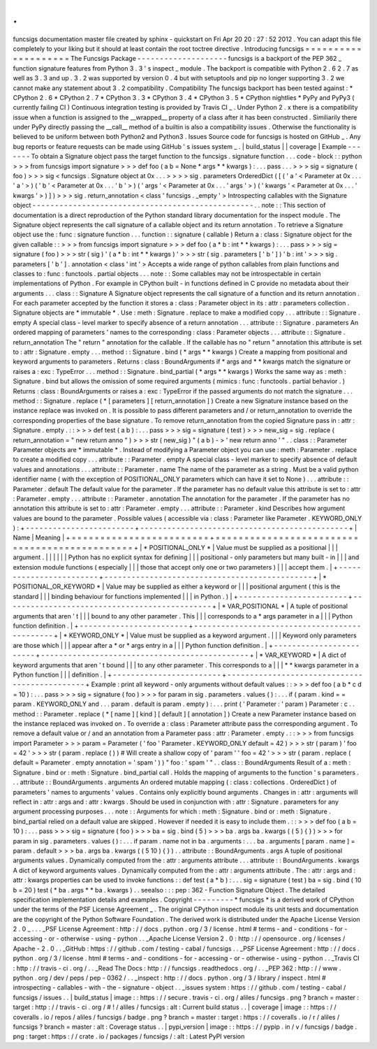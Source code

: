 .
.
funcsigs
documentation
master
file
created
by
sphinx
-
quickstart
on
Fri
Apr
20
20
:
27
:
52
2012
.
You
can
adapt
this
file
completely
to
your
liking
but
it
should
at
least
contain
the
root
toctree
directive
.
Introducing
funcsigs
=
=
=
=
=
=
=
=
=
=
=
=
=
=
=
=
=
=
=
=
The
Funcsigs
Package
-
-
-
-
-
-
-
-
-
-
-
-
-
-
-
-
-
-
-
-
funcsigs
is
a
backport
of
the
PEP
362
_
function
signature
features
from
Python
3
.
3
'
s
inspect
_
module
.
The
backport
is
compatible
with
Python
2
.
6
2
.
7
as
well
as
3
.
3
and
up
.
3
.
2
was
supported
by
version
0
.
4
but
with
setuptools
and
pip
no
longer
supporting
3
.
2
we
cannot
make
any
statement
about
3
.
2
compatibility
.
Compatibility
The
funcsigs
backport
has
been
tested
against
:
*
CPython
2
.
6
*
CPython
2
.
7
*
CPython
3
.
3
*
CPython
3
.
4
*
CPython
3
.
5
*
CPython
nightlies
*
PyPy
and
PyPy3
(
currently
failing
CI
)
Continuous
integration
testing
is
provided
by
Travis
CI
_
.
Under
Python
2
.
x
there
is
a
compatibility
issue
when
a
function
is
assigned
to
the
__wrapped__
property
of
a
class
after
it
has
been
constructed
.
Similiarily
there
under
PyPy
directly
passing
the
__call__
method
of
a
builtin
is
also
a
compatibility
issues
.
Otherwise
the
functionality
is
believed
to
be
uniform
between
both
Python2
and
Python3
.
Issues
Source
code
for
funcsigs
is
hosted
on
GitHub
_
.
Any
bug
reports
or
feature
requests
can
be
made
using
GitHub
'
s
issues
system
_
.
|
build_status
|
|
coverage
|
Example
-
-
-
-
-
-
-
To
obtain
a
Signature
object
pass
the
target
function
to
the
funcsigs
.
signature
function
.
.
.
code
-
block
:
:
python
>
>
>
from
funcsigs
import
signature
>
>
>
def
foo
(
a
b
=
None
*
args
*
*
kwargs
)
:
.
.
.
pass
.
.
.
>
>
>
sig
=
signature
(
foo
)
>
>
>
sig
<
funcsigs
.
Signature
object
at
0x
.
.
.
>
>
>
>
sig
.
parameters
OrderedDict
(
[
(
'
a
'
<
Parameter
at
0x
.
.
.
'
a
'
>
)
(
'
b
'
<
Parameter
at
0x
.
.
.
'
b
'
>
)
(
'
args
'
<
Parameter
at
0x
.
.
.
'
args
'
>
)
(
'
kwargs
'
<
Parameter
at
0x
.
.
.
'
kwargs
'
>
)
]
)
>
>
>
sig
.
return_annotation
<
class
'
funcsigs
.
_empty
'
>
Introspecting
callables
with
the
Signature
object
-
-
-
-
-
-
-
-
-
-
-
-
-
-
-
-
-
-
-
-
-
-
-
-
-
-
-
-
-
-
-
-
-
-
-
-
-
-
-
-
-
-
-
-
-
-
-
-
-
.
.
note
:
:
This
section
of
documentation
is
a
direct
reproduction
of
the
Python
standard
library
documentation
for
the
inspect
module
.
The
Signature
object
represents
the
call
signature
of
a
callable
object
and
its
return
annotation
.
To
retrieve
a
Signature
object
use
the
:
func
:
signature
function
.
.
.
function
:
:
signature
(
callable
)
Return
a
:
class
:
Signature
object
for
the
given
callable
:
:
>
>
>
from
funcsigs
import
signature
>
>
>
def
foo
(
a
*
b
:
int
*
*
kwargs
)
:
.
.
.
pass
>
>
>
sig
=
signature
(
foo
)
>
>
>
str
(
sig
)
'
(
a
*
b
:
int
*
*
kwargs
)
'
>
>
>
str
(
sig
.
parameters
[
'
b
'
]
)
'
b
:
int
'
>
>
>
sig
.
parameters
[
'
b
'
]
.
annotation
<
class
'
int
'
>
Accepts
a
wide
range
of
python
callables
from
plain
functions
and
classes
to
:
func
:
functools
.
partial
objects
.
.
.
note
:
:
Some
callables
may
not
be
introspectable
in
certain
implementations
of
Python
.
For
example
in
CPython
built
-
in
functions
defined
in
C
provide
no
metadata
about
their
arguments
.
.
.
class
:
:
Signature
A
Signature
object
represents
the
call
signature
of
a
function
and
its
return
annotation
.
For
each
parameter
accepted
by
the
function
it
stores
a
:
class
:
Parameter
object
in
its
:
attr
:
parameters
collection
.
Signature
objects
are
*
immutable
*
.
Use
:
meth
:
Signature
.
replace
to
make
a
modified
copy
.
.
.
attribute
:
:
Signature
.
empty
A
special
class
-
level
marker
to
specify
absence
of
a
return
annotation
.
.
.
attribute
:
:
Signature
.
parameters
An
ordered
mapping
of
parameters
'
names
to
the
corresponding
:
class
:
Parameter
objects
.
.
.
attribute
:
:
Signature
.
return_annotation
The
"
return
"
annotation
for
the
callable
.
If
the
callable
has
no
"
return
"
annotation
this
attribute
is
set
to
:
attr
:
Signature
.
empty
.
.
.
method
:
:
Signature
.
bind
(
*
args
*
*
kwargs
)
Create
a
mapping
from
positional
and
keyword
arguments
to
parameters
.
Returns
:
class
:
BoundArguments
if
*
args
and
*
*
kwargs
match
the
signature
or
raises
a
:
exc
:
TypeError
.
.
.
method
:
:
Signature
.
bind_partial
(
*
args
*
*
kwargs
)
Works
the
same
way
as
:
meth
:
Signature
.
bind
but
allows
the
omission
of
some
required
arguments
(
mimics
:
func
:
functools
.
partial
behavior
.
)
Returns
:
class
:
BoundArguments
or
raises
a
:
exc
:
TypeError
if
the
passed
arguments
do
not
match
the
signature
.
.
.
method
:
:
Signature
.
replace
(
*
[
parameters
]
[
return_annotation
]
)
Create
a
new
Signature
instance
based
on
the
instance
replace
was
invoked
on
.
It
is
possible
to
pass
different
parameters
and
/
or
return_annotation
to
override
the
corresponding
properties
of
the
base
signature
.
To
remove
return_annotation
from
the
copied
Signature
pass
in
:
attr
:
Signature
.
empty
.
:
:
>
>
>
def
test
(
a
b
)
:
.
.
.
pass
>
>
>
sig
=
signature
(
test
)
>
>
>
new_sig
=
sig
.
replace
(
return_annotation
=
"
new
return
anno
"
)
>
>
>
str
(
new_sig
)
"
(
a
b
)
-
>
'
new
return
anno
'
"
.
.
class
:
:
Parameter
Parameter
objects
are
*
immutable
*
.
Instead
of
modifying
a
Parameter
object
you
can
use
:
meth
:
Parameter
.
replace
to
create
a
modified
copy
.
.
.
attribute
:
:
Parameter
.
empty
A
special
class
-
level
marker
to
specify
absence
of
default
values
and
annotations
.
.
.
attribute
:
:
Parameter
.
name
The
name
of
the
parameter
as
a
string
.
Must
be
a
valid
python
identifier
name
(
with
the
exception
of
POSITIONAL_ONLY
parameters
which
can
have
it
set
to
None
)
.
.
.
attribute
:
:
Parameter
.
default
The
default
value
for
the
parameter
.
If
the
parameter
has
no
default
value
this
attribute
is
set
to
:
attr
:
Parameter
.
empty
.
.
.
attribute
:
:
Parameter
.
annotation
The
annotation
for
the
parameter
.
If
the
parameter
has
no
annotation
this
attribute
is
set
to
:
attr
:
Parameter
.
empty
.
.
.
attribute
:
:
Parameter
.
kind
Describes
how
argument
values
are
bound
to
the
parameter
.
Possible
values
(
accessible
via
:
class
:
Parameter
like
Parameter
.
KEYWORD_ONLY
)
:
+
-
-
-
-
-
-
-
-
-
-
-
-
-
-
-
-
-
-
-
-
-
-
-
-
+
-
-
-
-
-
-
-
-
-
-
-
-
-
-
-
-
-
-
-
-
-
-
-
-
-
-
-
-
-
-
-
-
-
-
-
-
-
-
-
-
-
-
-
-
-
-
+
|
Name
|
Meaning
|
+
=
=
=
=
=
=
=
=
=
=
=
=
=
=
=
=
=
=
=
=
=
=
=
=
+
=
=
=
=
=
=
=
=
=
=
=
=
=
=
=
=
=
=
=
=
=
=
=
=
=
=
=
=
=
=
=
=
=
=
=
=
=
=
=
=
=
=
=
=
=
=
+
|
*
POSITIONAL_ONLY
*
|
Value
must
be
supplied
as
a
positional
|
|
|
argument
.
|
|
|
|
|
|
Python
has
no
explicit
syntax
for
defining
|
|
|
positional
-
only
parameters
but
many
built
-
in
|
|
|
and
extension
module
functions
(
especially
|
|
|
those
that
accept
only
one
or
two
parameters
)
|
|
|
accept
them
.
|
+
-
-
-
-
-
-
-
-
-
-
-
-
-
-
-
-
-
-
-
-
-
-
-
-
+
-
-
-
-
-
-
-
-
-
-
-
-
-
-
-
-
-
-
-
-
-
-
-
-
-
-
-
-
-
-
-
-
-
-
-
-
-
-
-
-
-
-
-
-
-
-
+
|
*
POSITIONAL_OR_KEYWORD
*
|
Value
may
be
supplied
as
either
a
keyword
or
|
|
|
positional
argument
(
this
is
the
standard
|
|
|
binding
behaviour
for
functions
implemented
|
|
|
in
Python
.
)
|
+
-
-
-
-
-
-
-
-
-
-
-
-
-
-
-
-
-
-
-
-
-
-
-
-
+
-
-
-
-
-
-
-
-
-
-
-
-
-
-
-
-
-
-
-
-
-
-
-
-
-
-
-
-
-
-
-
-
-
-
-
-
-
-
-
-
-
-
-
-
-
-
+
|
*
VAR_POSITIONAL
*
|
A
tuple
of
positional
arguments
that
aren
'
t
|
|
|
bound
to
any
other
parameter
.
This
|
|
|
corresponds
to
a
*
args
parameter
in
a
|
|
|
Python
function
definition
.
|
+
-
-
-
-
-
-
-
-
-
-
-
-
-
-
-
-
-
-
-
-
-
-
-
-
+
-
-
-
-
-
-
-
-
-
-
-
-
-
-
-
-
-
-
-
-
-
-
-
-
-
-
-
-
-
-
-
-
-
-
-
-
-
-
-
-
-
-
-
-
-
-
+
|
*
KEYWORD_ONLY
*
|
Value
must
be
supplied
as
a
keyword
argument
.
|
|
|
Keyword
only
parameters
are
those
which
|
|
|
appear
after
a
*
or
*
args
entry
in
a
|
|
|
Python
function
definition
.
|
+
-
-
-
-
-
-
-
-
-
-
-
-
-
-
-
-
-
-
-
-
-
-
-
-
+
-
-
-
-
-
-
-
-
-
-
-
-
-
-
-
-
-
-
-
-
-
-
-
-
-
-
-
-
-
-
-
-
-
-
-
-
-
-
-
-
-
-
-
-
-
-
+
|
*
VAR_KEYWORD
*
|
A
dict
of
keyword
arguments
that
aren
'
t
bound
|
|
|
to
any
other
parameter
.
This
corresponds
to
a
|
|
|
*
*
kwargs
parameter
in
a
Python
function
|
|
|
definition
.
|
+
-
-
-
-
-
-
-
-
-
-
-
-
-
-
-
-
-
-
-
-
-
-
-
-
+
-
-
-
-
-
-
-
-
-
-
-
-
-
-
-
-
-
-
-
-
-
-
-
-
-
-
-
-
-
-
-
-
-
-
-
-
-
-
-
-
-
-
-
-
-
-
+
Example
:
print
all
keyword
-
only
arguments
without
default
values
:
:
>
>
>
def
foo
(
a
b
*
c
d
=
10
)
:
.
.
.
pass
>
>
>
sig
=
signature
(
foo
)
>
>
>
for
param
in
sig
.
parameters
.
values
(
)
:
.
.
.
if
(
param
.
kind
=
=
param
.
KEYWORD_ONLY
and
.
.
.
param
.
default
is
param
.
empty
)
:
.
.
.
print
(
'
Parameter
:
'
param
)
Parameter
:
c
.
.
method
:
:
Parameter
.
replace
(
*
[
name
]
[
kind
]
[
default
]
[
annotation
]
)
Create
a
new
Parameter
instance
based
on
the
instance
replaced
was
invoked
on
.
To
override
a
:
class
:
Parameter
attribute
pass
the
corresponding
argument
.
To
remove
a
default
value
or
/
and
an
annotation
from
a
Parameter
pass
:
attr
:
Parameter
.
empty
.
:
:
>
>
>
from
funcsigs
import
Parameter
>
>
>
param
=
Parameter
(
'
foo
'
Parameter
.
KEYWORD_ONLY
default
=
42
)
>
>
>
str
(
param
)
'
foo
=
42
'
>
>
>
str
(
param
.
replace
(
)
)
#
Will
create
a
shallow
copy
of
'
param
'
'
foo
=
42
'
>
>
>
str
(
param
.
replace
(
default
=
Parameter
.
empty
annotation
=
'
spam
'
)
)
"
foo
:
'
spam
'
"
.
.
class
:
:
BoundArguments
Result
of
a
:
meth
:
Signature
.
bind
or
:
meth
:
Signature
.
bind_partial
call
.
Holds
the
mapping
of
arguments
to
the
function
'
s
parameters
.
.
.
attribute
:
:
BoundArguments
.
arguments
An
ordered
mutable
mapping
(
:
class
:
collections
.
OrderedDict
)
of
parameters
'
names
to
arguments
'
values
.
Contains
only
explicitly
bound
arguments
.
Changes
in
:
attr
:
arguments
will
reflect
in
:
attr
:
args
and
:
attr
:
kwargs
.
Should
be
used
in
conjunction
with
:
attr
:
Signature
.
parameters
for
any
argument
processing
purposes
.
.
.
note
:
:
Arguments
for
which
:
meth
:
Signature
.
bind
or
:
meth
:
Signature
.
bind_partial
relied
on
a
default
value
are
skipped
.
However
if
needed
it
is
easy
to
include
them
.
:
:
>
>
>
def
foo
(
a
b
=
10
)
:
.
.
.
pass
>
>
>
sig
=
signature
(
foo
)
>
>
>
ba
=
sig
.
bind
(
5
)
>
>
>
ba
.
args
ba
.
kwargs
(
(
5
)
{
}
)
>
>
>
for
param
in
sig
.
parameters
.
values
(
)
:
.
.
.
if
param
.
name
not
in
ba
.
arguments
:
.
.
.
ba
.
arguments
[
param
.
name
]
=
param
.
default
>
>
>
ba
.
args
ba
.
kwargs
(
(
5
10
)
{
}
)
.
.
attribute
:
:
BoundArguments
.
args
A
tuple
of
positional
arguments
values
.
Dynamically
computed
from
the
:
attr
:
arguments
attribute
.
.
.
attribute
:
:
BoundArguments
.
kwargs
A
dict
of
keyword
arguments
values
.
Dynamically
computed
from
the
:
attr
:
arguments
attribute
.
The
:
attr
:
args
and
:
attr
:
kwargs
properties
can
be
used
to
invoke
functions
:
:
def
test
(
a
*
b
)
:
.
.
.
sig
=
signature
(
test
)
ba
=
sig
.
bind
(
10
b
=
20
)
test
(
*
ba
.
args
*
*
ba
.
kwargs
)
.
.
seealso
:
:
:
pep
:
362
-
Function
Signature
Object
.
The
detailed
specification
implementation
details
and
examples
.
Copyright
-
-
-
-
-
-
-
-
-
*
funcsigs
*
is
a
derived
work
of
CPython
under
the
terms
of
the
PSF
License
Agreement
_
.
The
original
CPython
inspect
module
its
unit
tests
and
documentation
are
the
copyright
of
the
Python
Software
Foundation
.
The
derived
work
is
distributed
under
the
Apache
License
Version
2
.
0
_
.
.
.
_PSF
License
Agreement
:
http
:
/
/
docs
.
python
.
org
/
3
/
license
.
html
#
terms
-
and
-
conditions
-
for
-
accessing
-
or
-
otherwise
-
using
-
python
.
.
_Apache
License
Version
2
.
0
:
http
:
/
/
opensource
.
org
/
licenses
/
Apache
-
2
.
0
.
.
_GitHub
:
https
:
/
/
github
.
com
/
testing
-
cabal
/
funcsigs
.
.
_PSF
License
Agreement
:
http
:
/
/
docs
.
python
.
org
/
3
/
license
.
html
#
terms
-
and
-
conditions
-
for
-
accessing
-
or
-
otherwise
-
using
-
python
.
.
_Travis
CI
:
http
:
/
/
travis
-
ci
.
org
/
.
.
_Read
The
Docs
:
http
:
/
/
funcsigs
.
readthedocs
.
org
/
.
.
_PEP
362
:
http
:
/
/
www
.
python
.
org
/
dev
/
peps
/
pep
-
0362
/
.
.
_inspect
:
http
:
/
/
docs
.
python
.
org
/
3
/
library
/
inspect
.
html
#
introspecting
-
callables
-
with
-
the
-
signature
-
object
.
.
_issues
system
:
https
:
/
/
github
.
com
/
testing
-
cabal
/
funcsigs
/
issues
.
.
|
build_status
|
image
:
:
https
:
/
/
secure
.
travis
-
ci
.
org
/
aliles
/
funcsigs
.
png
?
branch
=
master
:
target
:
http
:
/
/
travis
-
ci
.
org
/
#
!
/
aliles
/
funcsigs
:
alt
:
Current
build
status
.
.
|
coverage
|
image
:
:
https
:
/
/
coveralls
.
io
/
repos
/
aliles
/
funcsigs
/
badge
.
png
?
branch
=
master
:
target
:
https
:
/
/
coveralls
.
io
/
r
/
aliles
/
funcsigs
?
branch
=
master
:
alt
:
Coverage
status
.
.
|
pypi_version
|
image
:
:
https
:
/
/
pypip
.
in
/
v
/
funcsigs
/
badge
.
png
:
target
:
https
:
/
/
crate
.
io
/
packages
/
funcsigs
/
:
alt
:
Latest
PyPI
version
